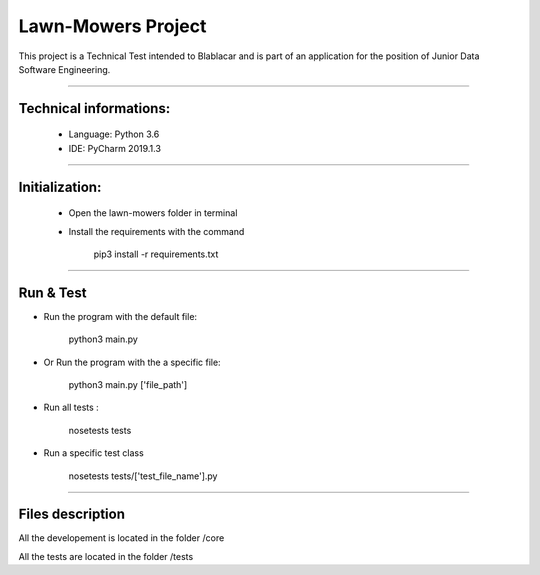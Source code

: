 ********************
Lawn-Mowers Project
********************

This project is a Technical Test intended to Blablacar and is part of an application for the position of Junior Data Software Engineering.

---------------

Technical informations:
########################
    - Language: Python 3.6

    - IDE: PyCharm 2019.1.3



---------------




Initialization:
################
    - Open the lawn-mowers folder in terminal
    - Install the requirements with the command

        pip3 install -r requirements.txt


---------------

Run & Test
#################




-  Run the program with the default file:

        python3   main.py

- Or Run the program with the a specific file:

        python3  main.py      ['file_path']

- Run all tests :

    nosetests tests

- Run a specific test class

    nosetests tests/['test_file_name'].py


---------------

Files description
#################


All the developement is located in the folder /core

All the tests are located in the folder /tests
